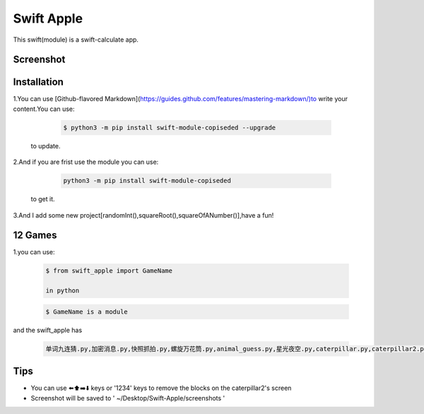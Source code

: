 ================
Swift Apple
================

|pyversions| |license| |pypi| |status| |github|

This swift(module) is a swift-calculate app.

Screenshot
---------------
|warning.jpg|

Installation
---------------

1.You can use [Github-flavored Markdown](https://guides.github.com/features/mastering-markdown/)to write your content.You can use:

   .. code:: bash

      $ python3 -m pip install swift-module-copiseded --upgrade
  to update.

2.And if you are frist use the module you can use:

   .. code:: bash

      python3 -m pip install swift-module-copiseded

  to get it.

3.And I add some new project[randomInt(),squareRoot(),squareOfANumber()],have a fun!

12 Games
---------------
1.you can use:

  .. code:: bash

     $ from swift_apple import GameName

     in python

  .. code:: bash
  
     $ GameName is a module

and the swift_apple has

  .. code:: bash
  
     单词九连猜.py,加密消息.py,快照抓拍.py,螺旋万花筒.py,animal_guess.py,星光夜空.py,caterpillar.py,caterpillar2.py,egg_catcher.py,rectangle.py,robot_builder.py

Tips
-------

-  You can use ⬅️⬆️➡️⬇️ keys or '1234' keys to remove the blocks on the
   caterpillar2's screen

-  Screenshot will be saved to ' ~/Desktop/Swift-Apple/screenshots '


.. |pyversions| image:: https://img.shields.io/pypi/pyversions/pygame-2048.svg

.. |license| image:: https://img.shields.io/pypi/l/pygame-2048.svg

.. |pypi| image:: https://img.shields.io/pypi/v/pygame-2048.svg

.. |status| image:: https://img.shields.io/pypi/status/pygame-2048.svg

.. |github| image:: https://img.shields.io/github/watchers/dzc217/game_2048?style=social

.. |warning.jpg| image:: https://www.z4a.net/images/2022/04/13/warning.jpg
